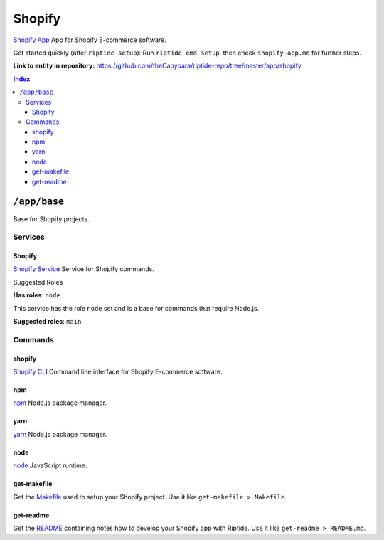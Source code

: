 .. AUTO-GENERATED, SEE README_CONTRIBUTORS. DO NOT EDIT.

Shopify
=======

`Shopify App`_ App for Shopify E-commerce software.

Get started quickly (after ``riptide setup``):
Run ``riptide cmd setup``, then check ``shopify-app.md`` for further steps.

.. _`Shopify App`: https://shopify.dev/apps

**Link to entity in repository:** `<https://github.com/theCapypara/riptide-repo/tree/master/app/shopify>`_

..  contents:: Index
    :depth: 3

``/app/base``
-------------

Base for Shopify projects.

Services
~~~~~~~~

Shopify
+++++++

`Shopify Service`_ Service for Shopify commands.

.. _`Shopify Service`: /service/shopify

Suggested Roles

**Has roles**: ``node``

This service has the role ``node`` set and is a base for commands that require Node.js.

**Suggested roles**: ``main``


Commands
~~~~~~~~

shopify
+++++++

`Shopify CLI`_ Command line interface for Shopify E-commerce software.

.. _`Shopify CLI`: https://shopify.dev/apps/tools/cli

npm
+++

`npm`_ Node.js package manager.

.. _`npm`: /command/npm


yarn
++++

`yarn`_ Node.js package manager.

.. _`yarn`: /command/yarn


node
++++

`node`_ JavaScript runtime.

.. _`node`: /command/node


get-makefile
++++

Get the Makefile_ used to setup your Shopify project.
Use it like ``get-makefile > Makefile``.

.. _Makefile: https://github.com/theCapypara/riptide-docker-images/blob/master/shopify/Makefile


get-readme
++++

Get the README_ containing notes how to develop your Shopify app with Riptide.
Use it like ``get-readme > README.md``.

.. _README: https://github.com/theCapypara/riptide-docker-images/blob/master/shopify/riptide.md
